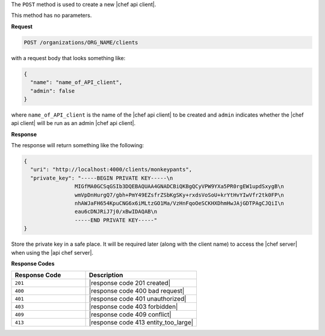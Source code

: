 .. The contents of this file are included in multiple topics.
.. This file should not be changed in a way that hinders its ability to appear in multiple documentation sets.

The ``POST`` method is used to create a new |chef api client|.

This method has no parameters.

**Request**

.. code-block:: xml

   POST /organizations/ORG_NAME/clients

with a request body that looks something like:

.. code-block:: javascript

   {
     "name": "name_of_API_client",
     "admin": false
   }

where ``name_of_API_client`` is the name of the |chef api client| to be created and ``admin`` indicates whether the |chef api client| will be run as an admin |chef api client|.

**Response**

The response will return something like the following:

.. code-block:: javascript

   {
     "uri": "http://localhost:4000/clients/monkeypants",
     "private_key": "-----BEGIN PRIVATE KEY-----\n
                   MIGfMA0GCSqGSIb3DQEBAQUAA4GNADCBiQKBgQCyVPW9YXa5PR0rgEW1updSxygB\n
                   wmVpDnHurgQ7/gbh+PmY49EZsfrZSbKgSKy+rxdsVoSoU+krYtHvYIwVfr2tk0FP\n
                   nhAWJaFH654KpuCNG6x6iMLtzGO1Ma/VzHnFqoOeSCKHXDhmHwJAjGDTPAgCJQiI\n
                   eau6cDNJRiJ7j0/xBwIDAQAB\n
                   -----END PRIVATE KEY-----"
   }

Store the private key in a safe place. It will be required later (along with the client name) to access the |chef server| when using the |api chef server|.

**Response Codes**

.. list-table::
   :widths: 200 300
   :header-rows: 1

   * - Response Code
     - Description
   * - ``201``
     - |response code 201 created|
   * - ``400``
     - |response code 400 bad request|
   * - ``401``
     - |response code 401 unauthorized|
   * - ``403``
     - |response code 403 forbidden|
   * - ``409``
     - |response code 409 conflict|
   * - ``413``
     - |response code 413 entity_too_large|

